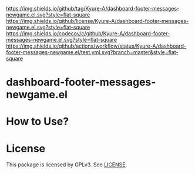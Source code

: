 [[https://github.com/Kyure-A/dashboard-footer-messages-newgame.el][https://img.shields.io/github/tag/Kyure-A/dashboard-footer-messages-newgame.el.svg?style=flat-square]]
[[file:LICENSE][https://img.shields.io/github/license/Kyure-A/dashboard-footer-messages-newgame.el.svg?style=flat-square]]
[[https://codecov.io/gh/Kyure-A/dashboard-footer-messages-newgame.el?branch=master][https://img.shields.io/codecov/c/github/Kyure-A/dashboard-footer-messages-newgame.el.svg?style=flat-square]]
[[https://github.com/Kyure-A/dashboard-footer-messages-newgame.el/actions][https://img.shields.io/github/actions/workflow/status/Kyure-A/dashboard-footer-messages-newgame.el/test.yml.svg?branch=master&style=flat-square]]
* dashboard-footer-messages-newgame.el

* How to Use?
* License
  This package is licensed by GPLv3. See [[file:LICENSE][LICENSE]].
